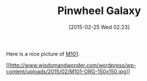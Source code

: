 #+POSTID: 9618
#+DATE: [2015-02-25 Wed 02:23]
#+OPTIONS: toc:nil num:nil todo:nil pri:nil tags:nil ^:nil TeX:nil
#+CATEGORY: Link
#+TAGS: Astronomy
#+TITLE: Pinwheel Galaxy

Here is a nice picture of [[https://en.wikipedia.org/wiki/Pinwheel_Galaxy][M101]].

[[http://www.wisdomandwonder.com/wordpress/wp-content/uploads/2015/02/M101-ORG.jpg][[[http://www.wisdomandwonder.com/wordpress/wp-content/uploads/2015/02/M101-ORG-150x150.jpg]]]]



